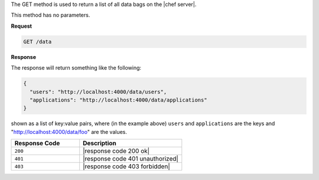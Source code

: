 .. The contents of this file are included in multiple topics.
.. This file should not be changed in a way that hinders its ability to appear in multiple documentation sets.

The GET method is used to return a list of all data bags on the |chef server|.

This method has no parameters.

**Request**

.. code-block:: xml

   GET /data

**Response**

The response will return something like the following:

.. code-block:: javascript

   {
     "users": "http://localhost:4000/data/users",
     "applications": "http://localhost:4000/data/applications"
   }

shown as a list of key:value pairs, where (in the example above) ``users`` and ``applications`` are the keys and "http://localhost:4000/data/foo" are the values.

.. list-table::
   :widths: 200 300
   :header-rows: 1

   * - Response Code
     - Description
   * - ``200``
     - |response code 200 ok|
   * - ``401``
     - |response code 401 unauthorized|
   * - ``403``
     - |response code 403 forbidden|

